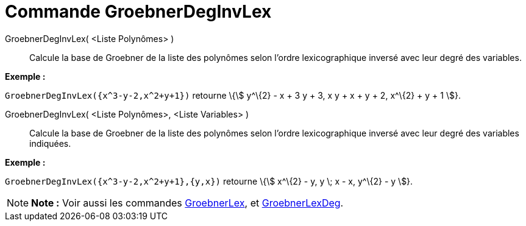 = Commande GroebnerDegInvLex
:page-en: commands/GroebnerDegRevLex_Command
ifdef::env-github[:imagesdir: /fr/modules/ROOT/assets/images]

GroebnerDegInvLex( <Liste Polynômes> )::
  Calcule la base de Groebner de la liste des polynômes selon l'ordre lexicographique inversé avec leur degré des
  variables.

[EXAMPLE]
====

*Exemple :*

`++GroebnerDegInvLex({x^3-y-2,x^2+y+1})++` retourne \{stem:[ y^\{2} - x + 3 y + 3, x y + x + y + 2, x^\{2} + y + 1 ]}.

====

GroebnerDegInvLex( <Liste Polynômes>, <Liste Variables> )::
  Calcule la base de Groebner de la liste des polynômes selon l'ordre lexicographique inversé avec leur degré des
  variables indiquées.

[EXAMPLE]
====

*Exemple :*

`++GroebnerDegInvLex({x^3-y-2,x^2+y+1},{y,x})++` retourne \{stem:[ x^\{2} - y, y \; x - x, y^\{2} - y ]}.

====

[NOTE]
====

*Note :* Voir aussi les commandes xref:/commands/GroebnerLex.adoc[GroebnerLex], et
xref:/commands/GroebnerLexDeg.adoc[GroebnerLexDeg].

====
